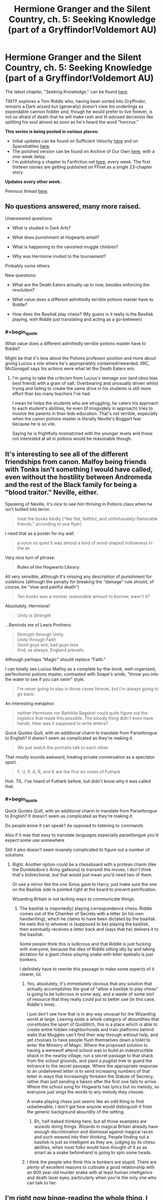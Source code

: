 #+TITLE: Hermione Granger and the Silent Country, ch. 5: Seeking Knowledge (part of a Gryffindor!Voldemort AU)

* Hermione Granger and the Silent Country, ch. 5: Seeking Knowledge (part of a Gryffindor!Voldemort AU)
:PROPERTIES:
:Author: callmesalticidae
:Score: 46
:DateUnix: 1610044665.0
:FlairText: WIP
:END:
The latest chapter, "Seeking Knowledge," can be found [[https://archiveofourown.org/works/27111157/chapters/69917787][here]].

TINTF explores a Tom Riddle who, having been sorted into Gryffindor, remains a Dark wizard but (generally) doesn't view his underlings as expendable cannon fodder and, though he would prefer to live forever, is not so afraid of death that he will make rash and ill-advised decisions like splitting his soul almost as soon as he's heard the word "horcrux."

*This series is being posted in various places:*

- Initial updates can be found on Sufficient Velocity [[https://forums.sufficientvelocity.com/threads/there-is-nothing-to-fear-harry-potter-au-gryffindor-voldemort.49249/][here]] and on Spacebattles [[https://forums.spacebattles.com/threads/there-is-nothing-to-fear-harry-potter-au-gryffindor-voldemort.667057/][here]].
- The polished version can be found on Archive of Our Own [[https://archiveofourown.org/series/1087368][here]], with a one-week delay.
- I'm publishing a chapter to Fanfiction.net [[https://www.fanfiction.net/s/13715432/1/There-is-Nothing-to-Fear][here]], every week. The first thirteen stories are getting published on FFnet as a single 23-chapter story.

*Updates every other week.*

Previous thread [[https://old.reddit.com/r/rational/comments/kjkmt6/hermione_granger_and_the_silent_country_ch_4_roar/][here]].


** No questions answered, many more raised.

Unanswered questions:

- What is studied in Dark Arts?

- What does punishment at Hogwarts entail?

- What is happening to the vanished muggle children?

- Why was Hermione invited to the tournament?

Probably some others.

New questions:

- What are the Death Eaters actually up to now, besides enforcing the revolution?

- What value does a different admittedly terrible potions master have to Riddle?

- How does the Basilisk play chess? (My guess is it really is the Basilisk playing, with Riddle just translating and acting as a go-between)
:PROPERTIES:
:Author: Frommerman
:Score: 7
:DateUnix: 1610055122.0
:END:

*** #+begin_quote
  What value does a different admittedly terrible potions master have to Riddle?
#+end_quote

Might be that it's less about the Potions professor position and more about giving Lucius a role where he's appropriately contained/rewarded. IIRC, McGonagall says his actions were what let the Death Eaters win.
:PROPERTIES:
:Author: N0_B1g_De4l
:Score: 5
:DateUnix: 1610055808.0
:END:

**** I'm going to take the criticism from Lucius's teenage son (and obvs bias best friend) with a grain of salt. Overbearing and unusually driven whilst trying and failing to create the same drive in his students is still more effort than too many teachers I've had.

I mean he helps the students who are struggling, he caters his approach to each student's abilities, he even (if misguidely in approach) tries to involve the parents in their kids education. That's not terrible, especially when the canon potions master is literally Neville's Boggart fear because he is so vile.

Saying he is frightfully mismatched with the younger levels and those not interested at all in potions would be reasonable though.
:PROPERTIES:
:Author: gramineous
:Score: 10
:DateUnix: 1610066774.0
:END:


** It's interesting to see all of the different friendships from canon. Malfoy being friends with Tonks isn't something I would have called, even without the hostility between Andromeda and the rest of the Black family for being a "blood traitor." Neville, either.

Speaking of Neville, it's nice to see him thriving in Potions class when he isn't bullied into terror.

#+begin_quote
  treat the books kindly (“like flat, faithful, and unfortunately-flammable friends,” according to one flyer)
#+end_quote

I need that as a poster for my wall.

#+begin_quote
  a voice so quiet it was almost a kind of word-shaped hollowness in the air
#+end_quote

Very nice turn of phrase.

#+begin_quote
  *Rules of the Hogwarts Library*
#+end_quote

All very sensible, although it's missing any description of punishment for violations (although the penalty for breaking the "damage" rule should, of course, be "slow and painful death")

#+begin_quote
  Ten books was a normal, reasonable amount to borrow, wasn't it?
#+end_quote

Absolutely, Hermione!

#+begin_quote
  /Unity is Strength/
#+end_quote

...Reminds me of Lewis Prothero:

#+begin_quote
  Strength through Unity\\
  Unity through Faith\\
  Good guys win, bad guys lose\\
  And, as always, England prevails.
#+end_quote

Although perhaps "Magic" should replace "Faith."

I can totally see Lucius Malfoy as a complete by-the-book, well-organized, perfectionist potions master, contrasted with Snape's snide, "throw you into the water to see if you can swim" style.

#+begin_quote
  I'm never going to stay in those caves forever, but I'm always going to go back.
#+end_quote

An interesting metaphor.

#+begin_quote
  neither Hermione nor Bathilda Bagshot could quite figure out the logistics that made this possible. The bloody thing didn't even have hands. How was it supposed to write letters?
#+end_quote

Quick Quotes Quill, with an additional charm to translate from Parseltongue to English? It doesn't seem as complicated as they're making it.

#+begin_quote
  We just watch the portraits talk to each other.
#+end_quote

That mostly sounds awkward, treating private conversation as a spectator sport.

#+begin_quote
  F, U, Þ, A, R, and K are the first six runes of Futhark
#+end_quote

Huh. TIL. I've heard of Futhark before, but didn't know why it was called that.
:PROPERTIES:
:Author: Nimelennar
:Score: 9
:DateUnix: 1610062727.0
:END:

*** #+begin_quote
  Quick Quotes Quill, with an additional charm to translate from Parseltongue to English? It doesn't seem as complicated as they're making it.
#+end_quote

Do people know it can speak? As opposed to listening to commands

Also if it was that easy to translate languages especially parseltongue you'd expect some use somewhere

Still it also doesn't seem insanely complicated to figure out a number of solutions
:PROPERTIES:
:Author: RMcD94
:Score: 2
:DateUnix: 1610137726.0
:END:

**** Right. Another option could be a chessboard with a protean charm (like the Dumbledore's Army galleons) to transmit the moves. I don't think that's bidirectional, but that would just mean you'd need two of them.

Or use a mirror like the one Sirius gave to Harry; just make sure the one on the Basilisk side is pointed right at the board to prevent petrification.

Wizarding Britain is not lacking ways to communicate things.
:PROPERTIES:
:Author: Nimelennar
:Score: 2
:DateUnix: 1610160275.0
:END:

***** The basilisk is (reportedly) playing correspondence chess: Riddle comes out of the Chamber of Secrets with a letter (in his own handwriting), which he claims to have been dictated by the basilisk. He owls this to whoever is (supposed to be) playing the basilisk, then eventually receives a letter back and (says that he) delivers it to the basilisk.

Some people think this is ludicrous and that Riddle is just fucking with everyone, because the idea of Riddle sitting idly by and taking dictation for a giant chess-playing snake with killer eyeballs is just bonkers.

I definitely have to rewrite this passage to make some aspects of it clearer, lol.
:PROPERTIES:
:Author: callmesalticidae
:Score: 4
:DateUnix: 1610167456.0
:END:

****** Yes, absolutely, it's immediately obvious that any solution that actually accomplishes the goal of "allow a basilisk to play chess" is going to be ludicrous in some way, and a waste of some sort of resource that they really could put to better use (in this case, Riddle's time).

I just don't see how that is in any way unusual for the Wizarding world at large. Leaving aside a whole category of absurdities that constitutes the sport of Quidditch, this is a place which is able to create entire hidden neighborhoods and train platforms behind walls that Muggles can't find their way through without help, and yet chooses to have people flush themselves down a toilet to enter the Ministry of Magic. Where the proposed solution to having a werewolf attend school was to build an indestructible shack in the nearby village, run a secret passage to that shack from the school grounds, and plant a pugilist tree to guard the entrance to the secret passage. Where the appropriate response to an undelivered letter is to send increasing numbers of that letter in ways that increasingly threaten the Statute of Secrecy, rather than just sending a liaison after the first one fails to arrive. Where the school song for Hogwarts has lyrics but no melody, so everyone just sings the words to any melody they choose.

A snake playing chess just seems like an odd thing to find unbelievable; I don't get how anyone would distinguish it from the generic background absurdity of the setting.
:PROPERTIES:
:Author: Nimelennar
:Score: 1
:DateUnix: 1610175576.0
:END:

******* Eh, half-baked thinking here, but all those examples are wizards doing things. Wizards in magical Britain already have enough discrimination and dismissal against magical races and such weaved into their thinking. People finding out a basilisk is just as intelligent as they are, judging by its chess abilities, when most folks would have thought of it as as smart as a snake beforehand is going to spin some heads.
:PROPERTIES:
:Author: gramineous
:Score: 3
:DateUnix: 1610182321.0
:END:


****** I think the people who think this is bonkers are stupid. There are /plenty/ of excellent reasons to cultivate a good relationship with an 800 year old murder snake with at least human intelligence and death laser eyes, particularly when you're the only one who can talk to her.
:PROPERTIES:
:Author: Frommerman
:Score: 2
:DateUnix: 1610325331.0
:END:


** I'm right now binge-reading the whole thing, I just finished the mask coming off.

Amazing fic, so good in so many ways. The magic is analysed and consistent, same for the people, same for the world-building.

Really a great find!
:PROPERTIES:
:Author: xartab
:Score: 7
:DateUnix: 1610140146.0
:END:


** I wonder how notable it is that "Volume XLIX of /The Collected Correspondence and Commentaries of Nicolas Flamel/" was checked out for the summer, considering the plot of the first Harry Potter book. Is Riddle still trying to track down the stone?

Also, maybe the basilisk is using the giant chessboard to play. I know canonically it was made by McGonagall, but I wouldn't put it past a bit of canon convergence resulting in Riddle making one for it and also making it respond to Parseltongue. Alternatively if it's really good at chess (or at visualization) it could be memorizing the positions, or using its own time control and responding quickly when Riddle comes to visit to make it a fair fight with children. The world is magical, and it's an intensely magical creature, the question of how the basilisk can be playing without hands is maybe the most perplexing thing they could ask.
:PROPERTIES:
:Author: B_E_H_E_M_O_T_H
:Score: 3
:DateUnix: 1610120046.0
:END:

*** I don't think it's the "chess" part of "correspondence chess" that they're perplexed by; it's the "correspondence" bit.
:PROPERTIES:
:Author: Nimelennar
:Score: 4
:DateUnix: 1610122194.0
:END:

**** Yeah, that.

The fact that so many people are getting caught on the "chess" part, though, suggests that I /really/ need to rewrite that passage, though.
:PROPERTIES:
:Author: callmesalticidae
:Score: 3
:DateUnix: 1610144416.0
:END:
